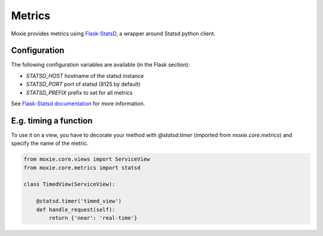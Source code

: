 Metrics
=======

Moxie provides metrics using `Flask-StatsD <https://github.com/cyberdelia/flask-statsd>`_, a wrapper around Statsd python client.

Configuration
-------------

The following configuration variables are available (in the Flask section):

- `STATSD_HOST` hostname of the statsd instance
- `STATSD_PORT` port of statsd (8125 by default)
- `STATSD_PREFIX` prefix to set for all metrics

See `Flask-Statsd documentation <https://github.com/cyberdelia/flask-statsd>`_ for more information.

E.g. timing a function
----------------------

To use it on a view, you have to decorate your method with `@statsd.timer`
(imported from `moxie.core.metrics`) and specify the name of the metric.

.. code-block:: python

    from moxie.core.views import ServiceView
    from moxie.core.metrics import statsd

    class TimedView(ServiceView):

        @statsd.timer('timed_view')
        def handle_request(self):
            return {'near': 'real-time'}

